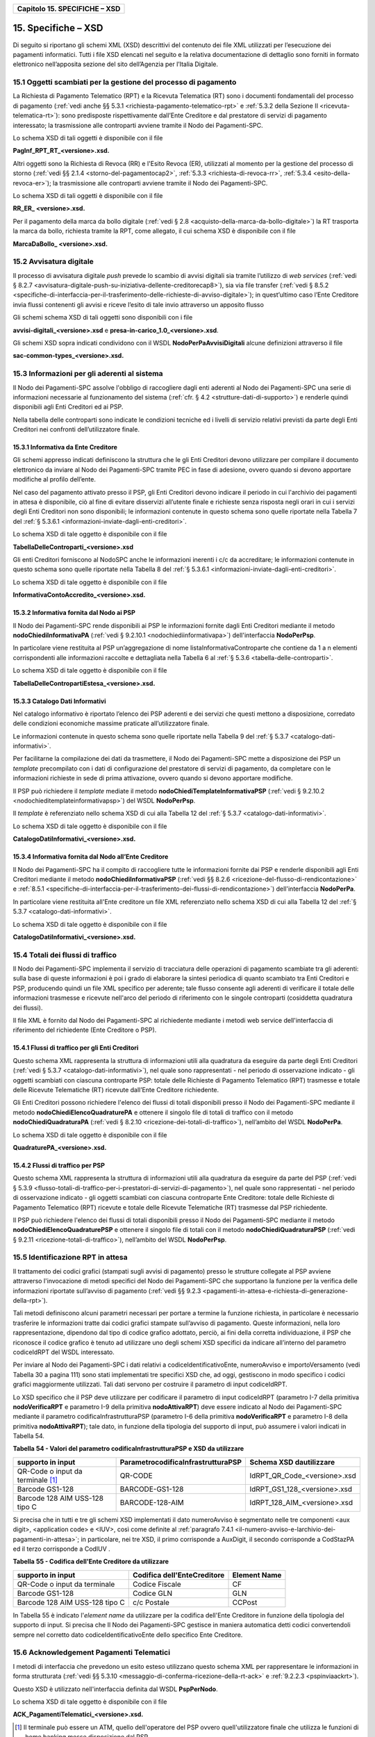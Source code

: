 ﻿
|AGID_logo_carta_intestata-02.png|

+-----------------------------------+
| **Capitolo 15. SPECIFICHE – XSD** |
+-----------------------------------+

15. Specifiche – XSD
================
.. _Specifiche – XSD:

Di seguito si riportano gli schemi XML (XSD) descrittivi del contenuto
dei file XML utilizzati per l’esecuzione dei pagamenti informatici.
Tutti i file XSD elencati nel seguito e la relativa documentazione di
dettaglio sono forniti in formato elettronico nell’apposita sezione del
sito dell’Agenzia per l’Italia Digitale.

15.1 Oggetti scambiati per la gestione del processo di pagamento
-----------------------------------------------------------
.. _Oggetti scambiati per la gestione del processo di pagamento:

La Richiesta di Pagamento Telematico (RPT) e la Ricevuta Telematica (RT)
sono i documenti fondamentali del processo di pagamento 
(:ref:`vedi anche §§ 5.3.1 <richiesta-pagamento-telematico-rpt>` e 
:ref:`5.3.2 della Sezione II <ricevuta-telematica-rt>`): sono predisposte rispettivamente dall’Ente Creditore e dal prestatore di servizi di pagamento interessato; la trasmissione alle controparti avviene tramite il Nodo dei Pagamenti-SPC.

Lo schema XSD di tali oggetti è disponibile con il file

**PagInf_RPT_RT_<versione>.xsd.**

Altri oggetti sono la Richiesta di Revoca (RR) e l'Esito Revoca (ER),
utilizzati al momento per la gestione del processo di storno (:ref:`vedi §§ 2.1.4 <storno-del-pagamentocap2>`, 
:ref:`5.3.3 <richiesta-di-revoca-rr>`, :ref:`5.3.4 <esito-della-revoca-er>`); la trasmissione alle controparti avviene tramite
il Nodo dei Pagamenti-SPC.

Lo schema XSD di tali oggetti è disponibile con il file

**RR_ER_ <versione>.xsd.**

Per il pagamento della marca da bollo digitale (:ref:`vedi § 2.8 <acquisto-della-marca-da-bollo-digitale>`) la RT trasporta la marca da bollo, richiesta tramite la RPT, come allegato, il cui schema XSD è disponibile con il file

**MarcaDaBollo_ <versione>.xsd.**

15.2 Avvisatura digitale
-------------------
.. _Avvisatura digitale:

Il processo di avvisatura digitale *push* prevede lo scambio di avvisi
digitali sia tramite l’utilizzo di *web services* (:ref:`vedi § 8.2.7 <avvisatura-digitale-push-su-iniziativa-dellente-creditorecap8>`), sia via file transfer (:ref:`vedi § 8.5.2 <specifiche-di-interfaccia-per-il-trasferimento-delle-richieste-di-avviso-digitale>`); in quest’ultimo caso l’Ente Creditore
invia flussi contenenti gli avvisi e riceve l’esito di tale invio
attraverso un apposito flusso

Gli schemi schema XSD di tali oggetti sono disponibili con i file

**avvisi-digitali_<versione>.xsd** e **presa-in-carico_1.0_<versione>.xsd**.

Gli schemi XSD sopra indicati condividono con il WSDL
**NodoPerPaAvvisiDigitali** alcune definizioni attraverso il file

**sac-common-types_<versione>.xsd.**

15.3 Informazioni per gli aderenti al sistema
----------------------------------------
.. _Informazioni per gli aderenti al sistema:

Il Nodo dei Pagamenti-SPC assolve l'obbligo di raccogliere dagli enti
aderenti al Nodo dei Pagamenti-SPC una serie di informazioni necessarie
al funzionamento del sistema (:ref:`cfr. § 4.2 <strutture-dati-di-supporto>`) e renderle quindi disponibili
agli Enti Creditori ed ai PSP.

Nella tabella delle controparti sono indicate le condizioni tecniche ed
i livelli di servizio relativi previsti da parte degli Enti Creditori
nei confronti dell’utilizzatore finale.

15.3.1 Informativa da Ente Creditore
~~~~~~~~~~~~~~~~~~~~~~~~~~~~~
.. _Informativa da Ente Creditore:

Gli schemi appresso indicati definiscono la struttura che le gli Enti
Creditori devono utilizzare per compilare il documento elettronico da
inviare al Nodo dei Pagamenti-SPC tramite PEC in fase di adesione,
ovvero quando si devono apportare modifiche al profilo dell’ente.

Nel caso del pagamento attivato presso il PSP, gli Enti Creditori devono
indicare il periodo in cui l'archivio dei pagamenti in attesa è
disponibile, ciò al fine di evitare disservizi all’utente finale e
richieste senza risposta negli orari in cui i servizi degli Enti
Creditori non sono disponibili; le informazioni contenute in questo
schema sono quelle riportate nella Tabella 7 del :ref:`§ 5.3.6.1 <informazioni-inviate-dagli-enti-creditori>`.

Lo schema XSD di tale oggetto è disponibile con il file

**TabellaDelleControparti_<versione>.xsd**

Gli enti Creditori forniscono al NodoSPC anche le informazioni inerenti
i c/c da accreditare; le informazioni contenute in questo schema sono
quelle riportate nella Tabella 8 del :ref:`§ 5.3.6.1 <informazioni-inviate-dagli-enti-creditori>`.

Lo schema XSD di tale oggetto è disponibile con il file

**InformativaContoAccredito_<versione>.xsd.**

15.3.2 Informativa fornita dal Nodo ai PSP
~~~~~~~~~~~~~~~~~~~~~~~~~~~~~~~~~~~
.. _Informativa fornita dal Nodo ai PSP:

Il Nodo dei Pagamenti-SPC rende disponibili ai PSP le informazioni
fornite dagli Enti Creditori mediante il metodo
**nodoChiediInformativaPA** (:ref:`vedi § 9.2.10.1 <nodochiediinformativapa>`) 
dell'interfaccia **NodoPerPsp**.

In particolare viene restituita al PSP un’aggregazione di nome
listaInformativaControparte che contiene da 1 a n elementi
corrispondenti alle informazioni raccolte e dettagliata nella Tabella 6
al :ref:`§ 5.3.6 <tabella-delle-controparti>`.

Lo schema XSD di tale oggetto è disponibile con il file

**TabellaDelleContropartiEstesa_<versione>.xsd.**

15.3.3 Catalogo Dati Informativi
~~~~~~~~~~~~~~~~~~~~~~~~~
.. _Catalogo Dati Informativi:

Nel catalogo informativo è riportato l’elenco dei PSP aderenti e dei
servizi che questi mettono a disposizione, corredato delle condizioni
economiche massime praticate all’utilizzatore finale.

Le informazioni contenute in questo schema sono quelle riportate nella
Tabella 9 del :ref:`§ 5.3.7 <catalogo-dati-informativi>`.

Per facilitarne la compilazione dei dati da trasmettere, il Nodo dei
Pagamenti-SPC mette a disposizione dei PSP un *template* precompilato
con i dati di configurazione del prestatore di servizi di pagamento, da
completare con le informazioni richieste in sede di prima attivazione,
ovvero quando si devono apportare modifiche.

Il PSP può richiedere il *template* mediate il metodo
**nodoChiediTemplateInformativaPSP** (:ref:`vedi § 9.2.10.2 <nodochieditemplateinformativapsp>`) del WSDL
**NodoPerPsp**.

Il *template* è referenziato nello schema XSD di cui alla Tabella 12 del
:ref:`§ 5.3.7 <catalogo-dati-informativi>`.

Lo schema XSD di tale oggetto è disponibile con il file

**CatalogoDatiInformativi_<versione>.xsd.**

15.3.4 Informativa fornita dal Nodo all’Ente Creditore
~~~~~~~~~~~~~~~~~~~~~~~~~~~~~~~~~~~~~~~~~~~~~~~
.. _Informativa fornita dal Nodo all’Ente Creditore:

Il Nodo dei Pagamenti-SPC ha il compito di raccogliere tutte le
informazioni fornite dai PSP e renderle disponibili agli Enti Creditori
mediante il metodo **nodoChiediInformativaPSP** (:ref:`vedi §§ 8.2.6 <ricezione-del-flusso-di-rendicontazione>` e 
:ref:`8.5.1 <specifiche-di-interfaccia-per-il-trasferimento-dei-flussi-di-rendicontazione>`) dell'interfaccia **NodoPerPa**.

In particolare viene restituita all'Ente creditore un file XML
referenziato nello schema XSD di cui alla Tabella 12 del :ref:`§ 5.3.7 <catalogo-dati-informativi>`.

Lo schema XSD di tale oggetto è disponibile con il file

**CatalogoDatiInformativi_<versione>.xsd.**

15.4 Totali dei flussi di traffico
-----------------------------
.. _Totali dei flussi di traffico:

Il Nodo dei Pagamenti-SPC implementa il servizio di tracciatura delle
operazioni di pagamento scambiate tra gli aderenti: sulla base di queste
informazioni è poi i grado di elaborare la sintesi periodica di quanto
scambiato tra Enti Creditori e PSP, producendo quindi un file XML
specifico per aderente; tale flusso consente agli aderenti di verificare
il totale delle informazioni trasmesse e ricevute nell'arco del periodo
di riferimento con le singole controparti (cosiddetta quadratura dei
flussi).

Il file XML è fornito dal Nodo dei Pagamenti-SPC al richiedente mediante
i metodi web service dell'interfaccia di riferimento del richiedente
(Ente Creditore o PSP).

15.4.1 Flussi di traffico per gli Enti Creditori
~~~~~~~~~~~~~~~~~~~~~~~~~~~~~~~~~~~~~~~~~
.. _Flussi di traffico per gli Enti Creditori:

Questo schema XML rappresenta la struttura di informazioni utili alla
quadratura da eseguire da parte degli Enti Creditori (:ref:`vedi § 5.3.7 <catalogo-dati-informativi>`), nel
quale sono rappresentati - nel periodo di osservazione indicato - gli
oggetti scambiati con ciascuna controparte PSP: totale delle Richieste
di Pagamento Telematico (RPT) trasmesse e totale delle Ricevute
Telematiche (RT) ricevute dall’Ente Creditore richiedente.

Gli Enti Creditori possono richiedere l'elenco dei flussi di totali
disponibili presso il Nodo dei Pagamenti-SPC mediante il metodo
**nodoChiediElencoQuadraturePA** e ottenere il singolo file di totali
di traffico con il metodo **nodoChiediQuadraturaPA** (:ref:`vedi § 8.2.10 <ricezione-dei-totali-di-traffico>`),
nell’ambito del WSDL **NodoPerPa**.

Lo schema XSD di tale oggetto è disponibile con il file

**QuadraturePA_<versione>.xsd.**

15.4.2 Flussi di traffico per PSP
~~~~~~~~~~~~~~~~~~~~~~~~~~
.. _Flussi di traffico per PSP:

Questo schema XML rappresenta la struttura di informazioni utili alla
quadratura da eseguire da parte del PSP (:ref:`vedi § 5.3.9 <flusso-totali-di-traffico-per-i-prestatori-di-servizi-di-pagamento>`), nel quale sono
rappresentati - nel periodo di osservazione indicato - gli oggetti
scambiati con ciascuna controparte Ente Creditore: totale delle
Richieste di Pagamento Telematico (RPT) ricevute e totale delle Ricevute
Telematiche (RT) trasmesse dal PSP richiedente.

Il PSP può richiedere l'elenco dei flussi di totali disponibili presso
il Nodo dei Pagamenti-SPC mediante il metodo
**nodoChiediElencoQuadraturePSP** e ottenere il singolo file di totali
con il metodo **nodoChiediQuadraturaPSP** (:ref:`vedi § 9.2.11 <ricezione-totali-di-traffico>`), nell’ambito
del WSDL **NodoPerPsp**.

15.5 Identificazione RPT in attesa
-----------------------------
.. _Identificazione RPT in attesa:

Il trattamento dei codici grafici (stampati sugli avvisi di pagamento)
presso le strutture collegate al PSP avviene attraverso l'invocazione di
metodi specifici del Nodo dei Pagamenti-SPC che supportano la funzione
per la verifica delle informazioni riportate sull’avviso di pagamento
(:ref:`vedi §§ 9.2.3 <pagamenti-in-attesa-e-richiesta-di-generazione-della-rpt>`).

Tali metodi definiscono alcuni parametri necessari per portare a termine
la funzione richiesta, in particolare è necessario trasferire le
informazioni tratte dai codici grafici stampate sull’avviso di
pagamento. Queste informazioni, nella loro rappresentazione, dipendono
dal tipo di codice grafico adottato, perciò, ai fini della corretta
individuazione, il PSP che riconosce il codice grafico è tenuto ad
utilizzare uno degli schemi XSD specifici da indicare all’interno del
parametro codiceIdRPT del WSDL interessato.

Per inviare al Nodo dei Pagamenti-SPC i dati relativi a
codiceIdentificativoEnte, numeroAvviso e importoVersamento (vedi Tabella
30 a pagina 111) sono stati implementati tre specifici XSD che, ad oggi,
gestiscono in modo specifico i codici grafici maggiormente utilizzati.
Tali dati servono per costruire il parametro di input codiceIdRPT.

Lo XSD specifico che il PSP deve utilizzare per codificare il parametro
di input codiceIdRPT (parametro I-7 della primitiva
**nodoVerificaRPT** e parametro I-9 della primitiva
**nodoAttivaRPT**) deve essere indicato al Nodo dei Pagamenti-SPC
mediante il parametro codificaInfrastrutturaPSP (parametro I-6 della
primitiva **nodoVerificaRPT** e parametro I-8 della primitiva
**nodoAttivaRPT**); tale dato, in funzione della tipologia del
supporto di input, può assumere i valori indicati in Tabella 54.

**Tabella** **54 - Valori del parametro codificaInfrastrutturaPSP e XSD da utilizzare**

+-----------------------------------+-----------------------------------------+-------------------------------+
| **supporto in input**             | **ParametrocodificaInfrastrutturaPSP**  | **Schema XSD dautilizzare**   |
+===================================+=========================================+===============================+
| QR-Code o input da terminale [1]_ | QR-CODE                                 | IdRPT_QR_Code_<versione>.xsd  |
+-----------------------------------+-----------------------------------------+-------------------------------+
| Barcode GS1-128                   | BARCODE-GS1-128                         | IdRPT_GS1_128_<versione>.xsd  |
+-----------------------------------+-----------------------------------------+-------------------------------+
| Barcode 128 AIM USS-128 tipo C    | BARCODE-128-AIM                         | IdRPT_128_AIM_<versione>.xsd  |
+-----------------------------------+-----------------------------------------+-------------------------------+

Si precisa che in tutti e tre gli schemi XSD implementati il dato
numeroAvviso è segmentato nelle tre componenti <aux digit>, <application
code> e <IUV>, così come definite al :ref:`paragrafo 7.4.1 <il-numero-avviso-e-larchivio-dei-pagamenti-in-attesa>`; in particolare, nei tre XSD, il primo corrisponde a AuxDigit, il secondo corrisponde a
CodStazPA ed il terzo corrisponde a CodIUV .

**Tabella** **55 - Codifica dell'Ente Creditore da utilizzare**

+--------------------------------+---------------------------------+-----------------------+
| **supporto in input**          | **Codifica dell'EnteCreditore** | **Element Name**      |
+================================+=================================+=======================+
| QR-Code o input da terminale   | Codice Fiscale                  | CF                    |
+--------------------------------+---------------------------------+-----------------------+
| Barcode GS1-128                | Codice GLN                      | GLN                   |
+--------------------------------+---------------------------------+-----------------------+
| Barcode 128 AIM USS-128 tipo C | c/c Postale                     | CCPost                |
+--------------------------------+---------------------------------+-----------------------+

In Tabella 55 è indicato l'*element name* da utilizzare per la
codifica dell'Ente Creditore in funzione della tipologia del supporto di
input. Si precisa che Il Nodo dei Pagamenti-SPC gestisce in maniera
automatica detti codici convertendoli sempre nel corretto dato
codiceIdentificativoEnte dello specifico Ente Creditore.

15.6 Acknowledgement Pagamenti Telematici
------------------------------------
.. _Acknowledgement Pagamenti Telematici:

I metodi di interfaccia che prevedono un esito esteso utilizzano questo
schema XML per rappresentare le informazioni in forma strutturata (:ref:`vedi §§ 5.3.10 <messaggio-di-conferma-ricezione-della-rt-ack>` e :ref:`9.2.2.3 <pspinviaackrt>`).

Questo XSD è utilizzato nell'interfaccia definita dal WSDL
**PspPerNodo**.

Lo schema XSD di tale oggetto è disponibile con il file

**ACK_PagamentiTelematici_<versione>.xsd.**

.. [1]
   Il terminale può essere un ATM, quello dell'operatore del PSP ovvero
   quell'utilizzatore finale che utilizza le funzioni di home banking
   messe disposizione dal PSP.

.. |AGID_logo_carta_intestata-02.png| image:: media/header.png
   :width: 5.90551in
   :height: 1.30277in
